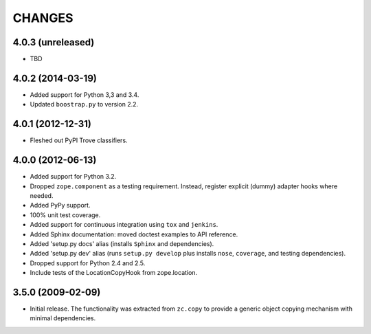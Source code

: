 =======
CHANGES
=======

4.0.3 (unreleased)
------------------

- TBD

4.0.2 (2014-03-19)
------------------

- Added support for Python 3,3 and 3.4.

- Updated ``boostrap.py`` to version 2.2.

4.0.1 (2012-12-31)
------------------

- Fleshed out PyPI Trove classifiers.

4.0.0 (2012-06-13)
------------------

- Added support for Python 3.2.

- Dropped ``zope.component`` as a testing requirement. Instead, register
  explicit (dummy) adapter hooks where needed.

- Added PyPy support.

- 100% unit test coverage.

- Added support for continuous integration using ``tox`` and ``jenkins``.

- Added Sphinx documentation:  moved doctest examples to API reference.

- Added 'setup.py docs' alias (installs ``Sphinx`` and dependencies).

- Added 'setup.py dev' alias (runs ``setup.py develop`` plus installs
  ``nose``, ``coverage``, and testing dependencies).

- Dropped support for Python 2.4 and 2.5.

- Include tests of the LocationCopyHook from zope.location.

3.5.0 (2009-02-09)
------------------

- Initial release. The functionality was extracted from ``zc.copy`` to
  provide a generic object copying mechanism with minimal dependencies.
